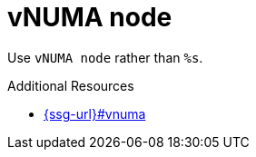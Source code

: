 :navtitle: vNUMA node
:keywords: reference, rule, vNUMA node

= vNUMA node

Use `vNUMA node` rather than `%s`.

.Additional Resources

* link:{ssg-url}#vnuma[]

